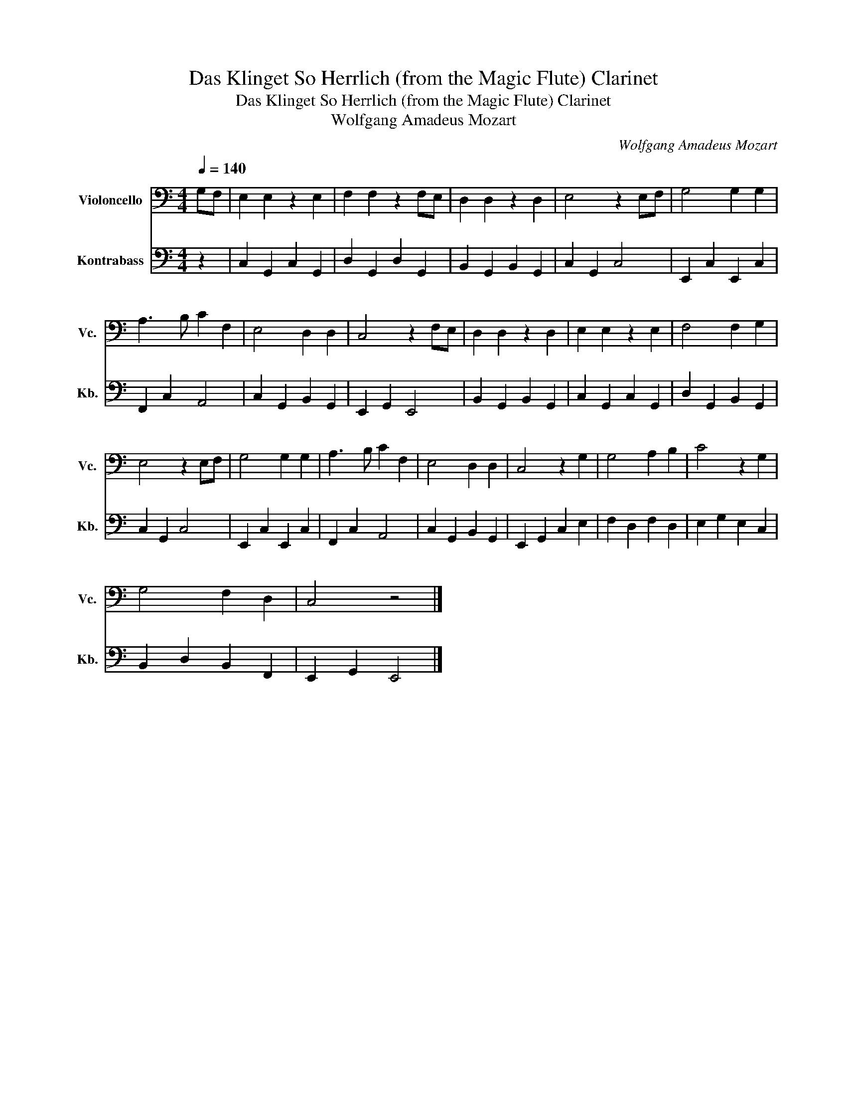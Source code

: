 X:1
T:Das Klinget So Herrlich (from the Magic Flute) Clarinet
T:Das Klinget So Herrlich (from the Magic Flute) Clarinet
T:Wolfgang Amadeus Mozart
C:Wolfgang Amadeus Mozart
%%score 1 2
L:1/8
Q:1/4=140
M:4/4
K:C
V:1 bass nm="Violoncello" snm="Vc."
V:2 bass transpose=-12 nm="Kontrabass" snm="Kb."
V:1
 G,F, | E,2 E,2 z2 E,2 | F,2 F,2 z2 F,E, | D,2 D,2 z2 D,2 | E,4 z2 E,F, | G,4 G,2 G,2 | %6
 A,3 B, C2 F,2 | E,4 D,2 D,2 | C,4 z2 F,E, | D,2 D,2 z2 D,2 | E,2 E,2 z2 E,2 | F,4 F,2 G,2 | %12
 E,4 z2 E,F, | G,4 G,2 G,2 | A,3 B, C2 F,2 | E,4 D,2 D,2 | C,4 z2 G,2 | G,4 A,2 B,2 | C4 z2 G,2 | %19
 G,4 F,2 D,2 | C,4 z4 |] %21
V:2
 z2 | C,2 G,,2 C,2 G,,2 | D,2 G,,2 D,2 G,,2 | B,,2 G,,2 B,,2 G,,2 | C,2 G,,2 C,4 | %5
 E,,2 C,2 E,,2 C,2 | F,,2 C,2 A,,4 | C,2 G,,2 B,,2 G,,2 | E,,2 G,,2 E,,4 | B,,2 G,,2 B,,2 G,,2 | %10
 C,2 G,,2 C,2 G,,2 | D,2 G,,2 B,,2 G,,2 | C,2 G,,2 C,4 | E,,2 C,2 E,,2 C,2 | F,,2 C,2 A,,4 | %15
 C,2 G,,2 B,,2 G,,2 | E,,2 G,,2 C,2 E,2 | F,2 D,2 F,2 D,2 | E,2 G,2 E,2 C,2 | B,,2 D,2 B,,2 F,,2 | %20
 E,,2 G,,2 E,,4 |] %21

